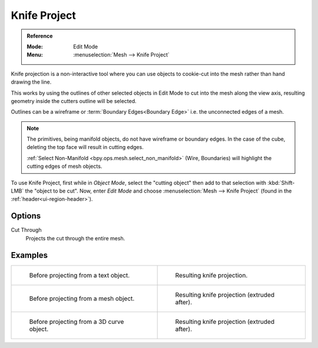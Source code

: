 .. _bpy.ops.mesh.knife_project:

*************
Knife Project
*************

.. admonition:: Reference
   :class: refbox

   :Mode:      Edit Mode
   :Menu:      :menuselection:`Mesh --> Knife Project`

Knife projection is a non-interactive tool where you can use objects to cookie-cut into
the mesh rather than hand drawing the line.

This works by using the outlines of other selected objects in Edit Mode to cut into the mesh
along the view axis, resulting geometry inside the cutters outline will be selected.

Outlines can be a wireframe or :term:`Boundary Edges<Boundary Edge>` i.e. the unconnected edges of a mesh.

.. note::

    The primitives, being manifold objects, do not have wireframe or boundary edges.
    In the case of the cube, deleting the top face will result in cutting edges.

    :ref:`Select Non-Manifold <bpy.ops.mesh.select_non_manifold>`
    (Wire, Boundaries) will highlight the cutting edges of mesh objects.

To use Knife Project, first while in *Object Mode*, select the "cutting object"
then add to that selection with :kbd:`Shift-LMB` the "object to be cut".
Now, enter *Edit Mode* and choose :menuselection:`Mesh --> Knife Project`
(found in the :ref:`header<ui-region-header>`).

.. seealso::

   :doc:`3D Viewport Alignment </editors/3dview/navigate/align>` to adjust the projection axis.


Options
=======

Cut Through
   Projects the cut through the entire mesh.


Examples
========

.. list-table::

   * - .. figure:: /images/modeling_meshes_editing_mesh_knife-project_text-before.jpg
          :width: 320px

          Before projecting from a text object.

     - .. figure:: /images/modeling_meshes_editing_mesh_knife-project_text-after.jpg
          :width: 320px

          Resulting knife projection.

   * - .. figure:: /images/modeling_meshes_editing_mesh_knife-project_mesh-before.jpg
          :width: 320px

          Before projecting from a mesh object.

     - .. figure:: /images/modeling_meshes_editing_mesh_knife-project_mesh-after.jpg
          :width: 320px

          Resulting knife projection (extruded after).

   * - .. figure:: /images/modeling_meshes_editing_mesh_knife-project_curve-before.png
          :width: 320px

          Before projecting from a 3D curve object.

     - .. figure:: /images/modeling_meshes_editing_mesh_knife-project_curve-after.jpg
          :width: 320px

          Resulting knife projection (extruded after).
